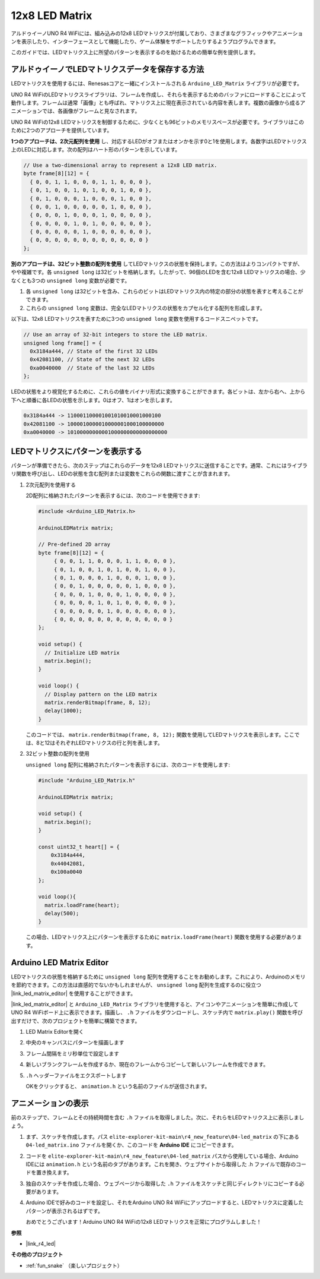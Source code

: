 .. _new_led_matrix:

12x8 LED Matrix
========================================

アルドゥイーノUNO R4 WiFiには、組み込みの12x8 LEDマトリクスが付属しており、さまざまなグラフィックやアニメーションを表示したり、インターフェースとして機能したり、ゲーム体験をサポートしたりするようプログラムできます。

.. image:: img/unor4wifi.webp
    :width: 60%

このガイドでは、LEDマトリクス上に所望のパターンを表示するのを助けるための簡単な例を提供します。

アルドゥイーノでLEDマトリクスデータを保存する方法
-------------------------------------------------

LEDマトリクスを使用するには、Renesasコアと一緒にインストールされる ``Arduino_LED_Matrix`` ライブラリが必要です。

UNO R4 WiFiのLEDマトリクスライブラリは、フレームを作成し、それらを表示するためのバッファにロードすることによって動作します。フレームは通常「画像」とも呼ばれ、マトリクス上に現在表示されている内容を表します。複数の画像から成るアニメーションでは、各画像がフレームと見なされます。

UNO R4 WiFiの12x8 LEDマトリクスを制御するために、少なくとも96ビットのメモリスペースが必要です。ライブラリはこのために2つのアプローチを提供しています。

**1つのアプローチは、2次元配列を使用** し、対応するLEDがオフまたはオンかを示す0と1を使用します。各数字はLEDマトリクス上のLEDに対応します。次の配列はハート形のパターンを示しています。

.. code-block:: arduino
   
   // Use a two-dimensional array to represent a 12x8 LED matrix.
   byte frame[8][12] = {
     { 0, 0, 1, 1, 0, 0, 0, 1, 1, 0, 0, 0 },
     { 0, 1, 0, 0, 1, 0, 1, 0, 0, 1, 0, 0 },
     { 0, 1, 0, 0, 0, 1, 0, 0, 0, 1, 0, 0 },
     { 0, 0, 1, 0, 0, 0, 0, 0, 1, 0, 0, 0 },
     { 0, 0, 0, 1, 0, 0, 0, 1, 0, 0, 0, 0 },
     { 0, 0, 0, 0, 1, 0, 1, 0, 0, 0, 0, 0 },
     { 0, 0, 0, 0, 0, 1, 0, 0, 0, 0, 0, 0 },
     { 0, 0, 0, 0, 0, 0, 0, 0, 0, 0, 0, 0 }
   };

**別のアプローチは、32ビット整数の配列を使用** してLEDマトリクスの状態を保持します。この方法はよりコンパクトですが、やや複雑です。各 ``unsigned long`` は32ビットを格納します。したがって、96個のLEDを含む12x8 LEDマトリクスの場合、少なくとも3つの ``unsigned long`` 変数が必要です。

1. 各 ``unsigned long`` は32ビットを含み、これらのビットはLEDマトリクス内の特定の部分の状態を表すと考えることができます。
2. これらの ``unsigned long`` 変数は、完全なLEDマトリクスの状態をカプセル化する配列を形成します。

以下は、12x8 LEDマトリクスを表すために3つの ``unsigned long`` 変数を使用するコードスニペットです。

.. code-block:: arduino

   // Use an array of 32-bit integers to store the LED matrix.
   unsigned long frame[] = {
     0x3184a444, // State of the first 32 LEDs
     0x42081100, // State of the next 32 LEDs
     0xa0040000  // State of the last 32 LEDs
   };

LEDの状態をより視覚化するために、これらの値をバイナリ形式に変換することができます。各ビットは、左から右へ、上から下へと順番に各LEDの状態を示します。0はオフ、1はオンを示します。

.. code-block:: arduino

   0x3184a444 -> 110001100001001010010001000100
   0x42081100 -> 1000010000010000001000100000000
   0xa0040000 -> 10100000000001000000000000000000

LEDマトリクスにパターンを表示する
-----------------------------------------

パターンが準備できたら、次のステップはこれらのデータを12x8 LEDマトリクスに送信することです。通常、これにはライブラリ関数を呼び出し、LEDの状態を含む配列または変数をこれらの関数に渡すことが含まれます。

1. 2次元配列を使用する

   2D配列に格納されたパターンを表示するには、次のコードを使用できます:
   
   .. code-block:: arduino
   
      #include <Arduino_LED_Matrix.h>
   
      ArduinoLEDMatrix matrix;
   
      // Pre-defined 2D array
      byte frame[8][12] = {
           { 0, 0, 1, 1, 0, 0, 0, 1, 1, 0, 0, 0 },
           { 0, 1, 0, 0, 1, 0, 1, 0, 0, 1, 0, 0 },
           { 0, 1, 0, 0, 0, 1, 0, 0, 0, 1, 0, 0 },
           { 0, 0, 1, 0, 0, 0, 0, 0, 1, 0, 0, 0 },
           { 0, 0, 0, 1, 0, 0, 0, 1, 0, 0, 0, 0 },
           { 0, 0, 0, 0, 1, 0, 1, 0, 0, 0, 0, 0 },
           { 0, 0, 0, 0, 0, 1, 0, 0, 0, 0, 0, 0 },
           { 0, 0, 0, 0, 0, 0, 0, 0, 0, 0, 0, 0 }
      };
   
      void setup() {
        // Initialize LED matrix
        matrix.begin();
      }
   
      void loop() {
        // Display pattern on the LED matrix
        matrix.renderBitmap(frame, 8, 12);
        delay(1000);
      }
   
   このコードでは、 ``matrix.renderBitmap(frame, 8, 12);`` 関数を使用してLEDマトリクスを表示します。ここでは、8と12はそれぞれLEDマトリクスの行と列を表します。

2. 32ビット整数の配列を使用

   ``unsigned long`` 配列に格納されたパターンを表示するには、次のコードを使用します:

   .. code-block:: arduino
   
      #include "Arduino_LED_Matrix.h"
      
      ArduinoLEDMatrix matrix;
      
      void setup() {
        matrix.begin();
      }
      
      const uint32_t heart[] = {
          0x3184a444,
          0x44042081,
          0x100a0040
      };
        
      void loop(){
        matrix.loadFrame(heart);
        delay(500);
      }
   
   この場合、LEDマトリクス上にパターンを表示するために ``matrix.loadFrame(heart)`` 関数を使用する必要があります。


Arduino LED Matrix Editor
-----------------------------------------

LEDマトリクスの状態を格納するために ``unsigned long`` 配列を使用することをお勧めします。これにより、Arduinoのメモリを節約できます。この方法は直感的でないかもしれませんが、 ``unsigned long`` 配列を生成するのに役立つ |link_led_matrix_editor| を使用することができます。

|link_led_matrix_editor| と ``Arduino_LED_Matrix`` ライブラリを使用すると、アイコンやアニメーションを簡単に作成してUNO R4 WiFiボード上に表示できます。描画し、 ``.h`` ファイルをダウンロードし、スケッチ内で ``matrix.play()`` 関数を呼び出すだけで、次のプロジェクトを簡単に構築できます。



#. LED Matrix Editorを開く

   .. image:: img/04_led_matrix_editor_1.png
     :width: 80%

#. 中央のキャンバスにパターンを描画します

   .. image:: img/04_led_matrix_editor_2.png
     :width: 80%

#. フレーム間隔をミリ秒単位で設定します

   .. image:: img/04_led_matrix_editor_3.png
     :width: 80%

#. 新しいブランクフレームを作成するか、現在のフレームからコピーして新しいフレームを作成できます。

   .. image:: img/04_led_matrix_editor_4.png
     :width: 80%

#. ``.h`` ヘッダーファイルをエクスポートします

   .. image:: img/04_led_matrix_editor_5.png
     :width: 80%

   .. image:: img/04_led_matrix_editor_6.png

   OKをクリックすると、 ``animation.h`` という名前のファイルが送信されます。


アニメーションの表示
-----------------------------------------

前のステップで、フレームとその持続時間を含む ``.h`` ファイルを取得しました。次に、それらをLEDマトリクス上に表示しましょう。

#. まず、スケッチを作成します。パス ``elite-explorer-kit-main\r4_new_feature\04-led_matrix`` の下にある ``04-led_matrix.ino`` ファイルを開くか、このコードを **Arduino IDE** にコピーできます。

   .. raw:: html

      <iframe src=https://create.arduino.cc/editor/sunfounder01/f3712371-7c3d-4a4b-bd98-f74fe43269ed/preview?embed style="height:510px;width:100%;margin:10px 0" frameborder=0></iframe>


#. コードを ``elite-explorer-kit-main\r4_new_feature\04-led_matrix`` パスから使用している場合、Arduino IDEには ``animation.h`` という名前のタブがあります。これを開き、ウェブサイトから取得した .h ファイルで既存のコードを置き換えます。

   .. image:: img/04_animation_h_file.png
     :width: 80%

#. 独自のスケッチを作成した場合、ウェブページから取得した ``.h`` ファイルをスケッチと同じディレクトリにコピーする必要があります。

#. Arduino IDEで好みのコードを設定し、それをArduino UNO R4 WiFiにアップロードすると、LEDマトリクスに定義したパターンが表示されるはずです。

   .. raw:: html
   
      <video loop autoplay muted style = "max-width:100%">
         <source src="../_static/videos/new_feature_projects/led_matrix.mp4"  type="video/mp4">
         お使いのブラウザはビデオタグをサポートしていません。
      </video>

   おめでとうございます！Arduino UNO R4 WiFiの12x8 LEDマトリクスを正常にプログラムしました！


**参照**

- |link_r4_led|

**その他のプロジェクト**

* :ref:`fun_snake` （楽しいプロジェクト）




